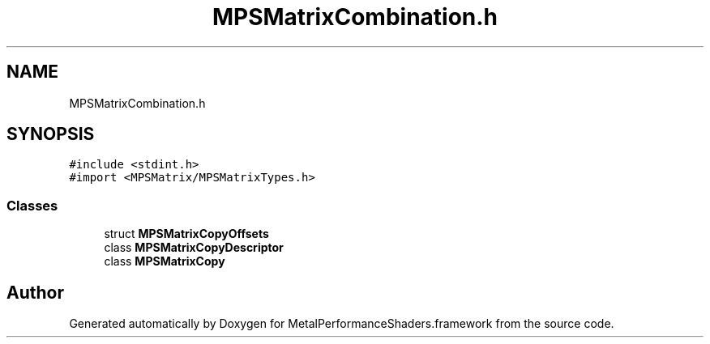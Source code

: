 .TH "MPSMatrixCombination.h" 3 "Thu Feb 8 2018" "Version MetalPerformanceShaders-100" "MetalPerformanceShaders.framework" \" -*- nroff -*-
.ad l
.nh
.SH NAME
MPSMatrixCombination.h
.SH SYNOPSIS
.br
.PP
\fC#include <stdint\&.h>\fP
.br
\fC#import <MPSMatrix/MPSMatrixTypes\&.h>\fP
.br

.SS "Classes"

.in +1c
.ti -1c
.RI "struct \fBMPSMatrixCopyOffsets\fP"
.br
.ti -1c
.RI "class \fBMPSMatrixCopyDescriptor\fP"
.br
.ti -1c
.RI "class \fBMPSMatrixCopy\fP"
.br
.in -1c
.SH "Author"
.PP 
Generated automatically by Doxygen for MetalPerformanceShaders\&.framework from the source code\&.

